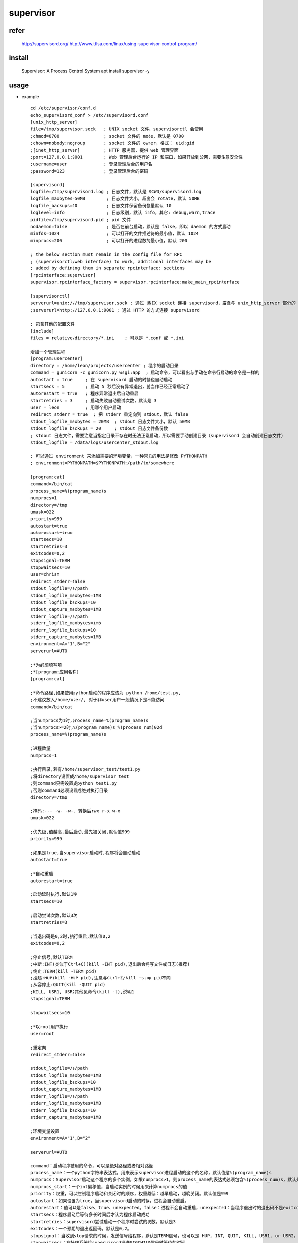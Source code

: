 supervisor
==========

refer
-------

    http://supervisord.org/
    http://www.ttlsa.com/linux/using-supervisor-control-program/

install 
--------------

    Supervisor: A Process Control System
    apt install supervisor -y
    
usage          
-------------

* example ::

    cd /etc/supervisor/conf.d
    echo_supervisord_conf > /etc/supervisord.conf
    [unix_http_server]
    file=/tmp/supervisor.sock   ; UNIX socket 文件，supervisorctl 会使用
    ;chmod=0700                 ; socket 文件的 mode，默认是 0700
    ;chown=nobody:nogroup       ; socket 文件的 owner，格式： uid:gid    
    ;[inet_http_server]         ; HTTP 服务器，提供 web 管理界面
    ;port=127.0.0.1:9001        ; Web 管理后台运行的 IP 和端口，如果开放到公网，需要注意安全性
    ;username=user              ; 登录管理后台的用户名
    ;password=123               ; 登录管理后台的密码
     
    [supervisord]
    logfile=/tmp/supervisord.log ; 日志文件，默认是 $CWD/supervisord.log
    logfile_maxbytes=50MB        ; 日志文件大小，超出会 rotate，默认 50MB
    logfile_backups=10           ; 日志文件保留备份数量默认 10
    loglevel=info                ; 日志级别，默认 info，其它: debug,warn,trace
    pidfile=/tmp/supervisord.pid ; pid 文件
    nodaemon=false               ; 是否在前台启动，默认是 false，即以 daemon 的方式启动
    minfds=1024                  ; 可以打开的文件描述符的最小值，默认 1024
    minprocs=200                 ; 可以打开的进程数的最小值，默认 200
     
    ; the below section must remain in the config file for RPC
    ; (supervisorctl/web interface) to work, additional interfaces may be
    ; added by defining them in separate rpcinterface: sections
    [rpcinterface:supervisor]
    supervisor.rpcinterface_factory = supervisor.rpcinterface:make_main_rpcinterface
     
    [supervisorctl]
    serverurl=unix:///tmp/supervisor.sock ; 通过 UNIX socket 连接 supervisord，路径与 unix_http_server 部分的 file 一致
    ;serverurl=http://127.0.0.1:9001 ; 通过 HTTP 的方式连接 supervisord
     
    ; 包含其他的配置文件
    [include]
    files = relative/directory/*.ini    ; 可以是 *.conf 或 *.ini
    
    增加一个管理进程
    [program:usercenter]
    directory = /home/leon/projects/usercenter ; 程序的启动目录
    command = gunicorn -c gunicorn.py wsgi:app  ; 启动命令，可以看出与手动在命令行启动的命令是一样的
    autostart = true     ; 在 supervisord 启动的时候也自动启动
    startsecs = 5        ; 启动 5 秒后没有异常退出，就当作已经正常启动了
    autorestart = true   ; 程序异常退出后自动重启
    startretries = 3     ; 启动失败自动重试次数，默认是 3
    user = leon          ; 用哪个用户启动
    redirect_stderr = true  ; 把 stderr 重定向到 stdout，默认 false
    stdout_logfile_maxbytes = 20MB  ; stdout 日志文件大小，默认 50MB
    stdout_logfile_backups = 20     ; stdout 日志文件备份数
    ; stdout 日志文件，需要注意当指定目录不存在时无法正常启动，所以需要手动创建目录（supervisord 会自动创建日志文件）
    stdout_logfile = /data/logs/usercenter_stdout.log
     
    ; 可以通过 environment 来添加需要的环境变量，一种常见的用法是修改 PYTHONPATH
    ; environment=PYTHONPATH=$PYTHONPATH:/path/to/somewhere
    
    [program:cat]
    command=/bin/cat
    process_name=%(program_name)s
    numprocs=1
    directory=/tmp
    umask=022
    priority=999
    autostart=true
    autorestart=true
    startsecs=10
    startretries=3
    exitcodes=0,2
    stopsignal=TERM
    stopwaitsecs=10
    user=chrism
    redirect_stderr=false
    stdout_logfile=/a/path
    stdout_logfile_maxbytes=1MB
    stdout_logfile_backups=10
    stdout_capture_maxbytes=1MB
    stderr_logfile=/a/path
    stderr_logfile_maxbytes=1MB
    stderr_logfile_backups=10
    stderr_capture_maxbytes=1MB
    environment=A="1",B="2"
    serverurl=AUTO
    
    ;*为必须填写项
    ;*[program:应用名称]
    [program:cat]
    
    ;*命令路径,如果使用python启动的程序应该为 python /home/test.py, 
    ;不建议放入/home/user/, 对于非user用户一般情况下是不能访问
    command=/bin/cat
    
    ;当numprocs为1时,process_name=%(program_name)s
    ;当numprocs>=2时,%(program_name)s_%(process_num)02d
    process_name=%(program_name)s
    
    ;进程数量
    numprocs=1
    
    ;执行目录,若有/home/supervisor_test/test1.py
    ;将directory设置成/home/supervisor_test
    ;则command只需设置成python test1.py
    ;否则command必须设置成绝对执行目录
    directory=/tmp
    
    ;掩码:--- -w- -w-, 转换后rwx r-x w-x
    umask=022
    
    ;优先级,值越高,最后启动,最先被关闭,默认值999
    priority=999
    
    ;如果是true,当supervisor启动时,程序将会自动启动
    autostart=true
    
    ;*自动重启
    autorestart=true
    
    ;启动延时执行,默认1秒
    startsecs=10
    
    ;启动尝试次数,默认3次
    startretries=3
    
    ;当退出码是0,2时,执行重启,默认值0,2
    exitcodes=0,2
    
    ;停止信号,默认TERM
    ;中断:INT(类似于Ctrl+C)(kill -INT pid),退出后会将写文件或日志(推荐)
    ;终止:TERM(kill -TERM pid)
    ;挂起:HUP(kill -HUP pid),注意与Ctrl+Z/kill -stop pid不同
    ;从容停止:QUIT(kill -QUIT pid)
    ;KILL, USR1, USR2其他见命令(kill -l),说明1
    stopsignal=TERM
    
    stopwaitsecs=10
    
    ;*以root用户执行
    user=root
    
    ;重定向
    redirect_stderr=false
    
    stdout_logfile=/a/path
    stdout_logfile_maxbytes=1MB
    stdout_logfile_backups=10
    stdout_capture_maxbytes=1MB
    stderr_logfile=/a/path
    stderr_logfile_maxbytes=1MB
    stderr_logfile_backups=10
    stderr_capture_maxbytes=1MB
    
    ;环境变量设置
    environment=A="1",B="2"
    
    serverurl=AUTO
    
    command：启动程序使用的命令，可以是绝对路径或者相对路径
    process_name：一个python字符串表达式，用来表示supervisor进程启动的这个的名称，默认值是%(program_name)s
    numprocs：Supervisor启动这个程序的多个实例，如果numprocs>1，则process_name的表达式必须包含%(process_num)s，默认是1
    numprocs_start：一个int偏移值，当启动实例的时候用来计算numprocs的值
    priority：权重，可以控制程序启动和关闭时的顺序，权重越低：越早启动，越晚关闭。默认值是999
    autostart：如果设置为true，当supervisord启动的时候，进程会自动重启。
    autorestart：值可以是false、true、unexpected。false：进程不会自动重启，unexpected：当程序退出时的退出码不是exitcodes中定义的时，进程会重启，true：进程会无条件重启当退出的时候。
    startsecs：程序启动后等待多长时间后才认为程序启动成功
    startretries：supervisord尝试启动一个程序时尝试的次数。默认是3
    exitcodes：一个预期的退出返回码，默认是0,2。
    stopsignal：当收到stop请求的时候，发送信号给程序，默认是TERM信号，也可以是 HUP, INT, QUIT, KILL, USR1, or USR2。
    stopwaitsecs：在操作系统给supervisord发送SIGCHILD信号时等待的时间
    stopasgroup：如果设置为true，则会使supervisor发送停止信号到整个进程组
    killasgroup：如果设置为true，则在给程序发送SIGKILL信号的时候，会发送到整个进程组，它的子进程也会受到影响。
    user：如果supervisord以root运行，则会使用这个设置用户启动子程序
    redirect_stderr：如果设置为true，进程则会把标准错误输出到supervisord后台的标准输出文件描述符。
    stdout_logfile：把进程的标准输出写入文件中，如果stdout_logfile没有设置或者设置为AUTO，则supervisor会自动选择一个文件位置。
    stdout_logfile_maxbytes：标准输出log文件达到多少后自动进行轮转，单位是KB、MB、GB。如果设置为0则表示不限制日志文件大小
    stdout_logfile_backups：标准输出日志轮转备份的数量，默认是10，如果设置为0，则不备份
    stdout_capture_maxbytes：当进程处于stderr capture mode模式的时候，写入FIFO队列的最大bytes值，单位可以是KB、MB、GB
    stdout_events_enabled：如果设置为true，当进程在写它的stderr到文件描述符的时候，PROCESS_LOG_STDERR事件会被触发
    stderr_logfile：把进程的错误日志输出一个文件中，除非redirect_stderr参数被设置为true
    stderr_logfile_maxbytes：错误log文件达到多少后自动进行轮转，单位是KB、MB、GB。如果设置为0则表示不限制日志文件大小
    stderr_logfile_backups：错误日志轮转备份的数量，默认是10，如果设置为0，则不备份
    stderr_capture_maxbytes：当进程处于stderr capture mode模式的时候，写入FIFO队列的最大bytes值，单位可以是KB、MB、GB
    stderr_events_enabled：如果设置为true，当进程在写它的stderr到文件描述符的时候，PROCESS_LOG_STDERR事件会被触发
    environment：一个k/v对的list列表
    directory：supervisord在生成子进程的时候会切换到该目录
    umask：设置进程的umask
    serverurl：是否允许子进程和内部的HTTP服务通讯，如果设置为AUTO，supervisor会自动的构造一个url    
    eg：
    
    
    [program:import]
    directory=/home/cxl/git-svn/spi/spi-php
    command=php think queue:work --queue="importQueue" --tries=1 --daemon
    process_name=import_%(process_num)s
    numprocs=2
    numprocs_start=1
    autostart=true
    startsecs=5
    autorestart=true
    startretries=3
    user=www-data
    ;redirect_stderr=true
    ;stdout_logfile_maxbytes = 20MB
    ;stdout_logfile_backups = 20
    ;stdout_logfile = /data/logs/usercenter_stdout.log
    ;environment=PYTHONPATH=$PYTHONPATH:/path/to/somewhere
    导入队列，使用两个进程处理，循环处理
